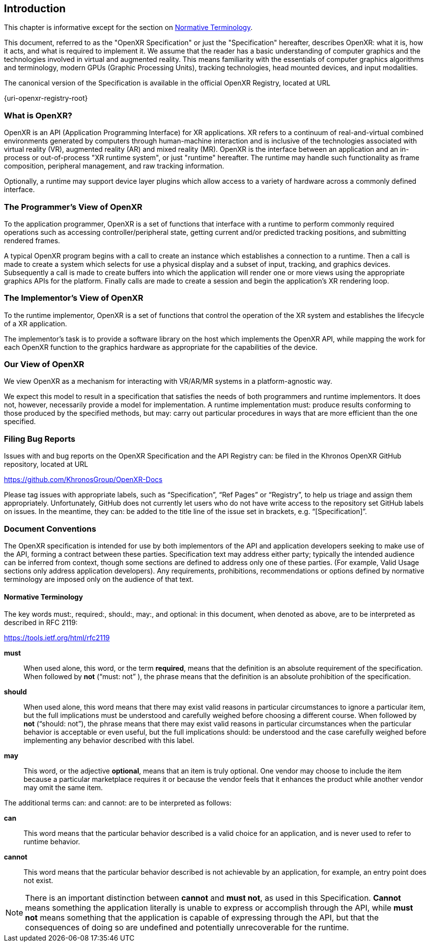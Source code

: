 // Copyright (c) 2016-2025 The Khronos Group Inc.
//
// SPDX-License-Identifier: CC-BY-4.0

[[introduction]]
== Introduction

This chapter is informative except for the section on
<<introduction-terminology,Normative Terminology>>.

This document, referred to as the "OpenXR Specification" or just the
"Specification" hereafter, describes OpenXR: what it is, how it acts, and
what is required to implement it.
We assume that the reader has a basic understanding of computer graphics and
the technologies involved in virtual and augmented reality.
This means familiarity with the essentials of computer graphics algorithms
and terminology, modern GPUs (Graphic Processing Units), tracking
technologies, head mounted devices, and input modalities.

The canonical version of the Specification is available in the official
OpenXR Registry, located at URL

{uri-openxr-registry-root}

[[introduction-what-is-openxr]]
=== What is OpenXR?

OpenXR is an API (Application Programming Interface) for XR applications.
XR refers to a continuum of real-and-virtual combined environments generated
by computers through human-machine interaction and is inclusive of the
technologies associated with virtual reality (VR), augmented reality (AR)
and mixed reality (MR).
OpenXR is the interface between an application and an in-process or
out-of-process "XR runtime system", or just "runtime" hereafter.
The runtime may handle such functionality as frame composition, peripheral
management, and raw tracking information.

Optionally, a runtime may support device layer plugins which allow access to
a variety of hardware across a commonly defined interface.

[[introduction-programmer-view]]
=== The Programmer's View of OpenXR

To the application programmer, OpenXR is a set of functions that interface
with a runtime to perform commonly required operations such as accessing
controller/peripheral state, getting current and/or predicted tracking
positions, and submitting rendered frames.

A typical OpenXR program begins with a call to create an instance which
establishes a connection to a runtime.
Then a call is made to create a system which selects for use a physical
display and a subset of input, tracking, and graphics devices.
Subsequently a call is made to create buffers into which the application
will render one or more views using the appropriate graphics APIs for the
platform.
Finally calls are made to create a session and begin the application's XR
rendering loop.

[[introduction-implementor-view]]
=== The Implementor's View of OpenXR

To the runtime implementor, OpenXR is a set of functions that control the
operation of the XR system and establishes the lifecycle of a XR
application.

The implementor's task is to provide a software library on the host which
implements the OpenXR API, while mapping the work for each OpenXR function
to the graphics hardware as appropriate for the capabilities of the device.

[[introduction-our-view]]
=== Our View of OpenXR

We view OpenXR as a mechanism for interacting with VR/AR/MR systems in a
platform-agnostic way.

We expect this model to result in a specification that satisfies the needs
of both programmers and runtime implementors.
It does not, however, necessarily provide a model for implementation.
A runtime implementation must: produce results conforming to those produced
by the specified methods, but may: carry out particular procedures in ways
that are more efficient than the one specified.


[[introduction-bugs]]
=== Filing Bug Reports
Issues with and bug reports on the OpenXR Specification and the API Registry
can: be filed in the Khronos OpenXR GitHub repository, located at URL

https://github.com/KhronosGroup/OpenXR-Docs

Please tag issues with appropriate labels, such as "`Specification`", "`Ref
Pages`" or "`Registry`", to help us triage and assign them appropriately.
Unfortunately, GitHub does not currently let users who do not have write
access to the repository set GitHub labels on issues.
In the meantime, they can: be added to the title line of the issue set in
brackets, e.g. "`[Specification]`".

[[introduction-document-conventions]]
=== Document Conventions

The OpenXR specification is intended for use by both implementors of the API
and application developers seeking to make use of the API, forming a
contract between these parties.
Specification text may address either party; typically the intended audience
can be inferred from context, though some sections are defined to address
only one of these parties.
(For example, Valid Usage sections only address application developers).
Any requirements, prohibitions, recommendations or options defined by
normative terminology are imposed only on the audience of that text.

[[introduction-terminology]]
==== Normative Terminology

The key words must:, required:, should:, may:, and optional: in this
document, when denoted as above, are to be interpreted as described in RFC
2119:

https://tools.ietf.org/html/rfc2119

*must*:: When used alone, this word, or the term *required*, means that the
definition is an absolute requirement of the specification.
When followed by *not* ("`must: not`" ), the phrase means that the
definition is an absolute prohibition of the specification.

*should*:: When used alone, this word means that there may exist valid
reasons in particular circumstances to ignore a particular item, but the
full implications must be understood and carefully weighed before choosing a
different course.
When followed by *not* ("`should: not`"), the phrase means that there may
exist valid reasons in particular circumstances when the particular behavior
is acceptable or even useful, but the full implications should: be
understood and the case carefully weighed before implementing any behavior
described with this label.

*may*:: This word, or the adjective *optional*, means that an item is truly
optional.
One vendor may choose to include the item because a particular marketplace
requires it or because the vendor feels that it enhances the product while
another vendor may omit the same item.

The additional terms can: and cannot: are to be interpreted as follows:

*can*:: This word means that the particular behavior described is a valid
choice for an application, and is never used to refer to runtime behavior.

*cannot*:: This word means that the particular behavior described is not
achievable by an application, for example, an entry point does not exist.

[NOTE]
======
There is an important distinction between *cannot* and *must not*, as used
in this Specification.
*Cannot* means something the application literally is unable to express or
accomplish through the API, while *must not* means something that the
application is capable of expressing through the API, but that the
consequences of doing so are undefined and potentially unrecoverable for the
runtime.
======
